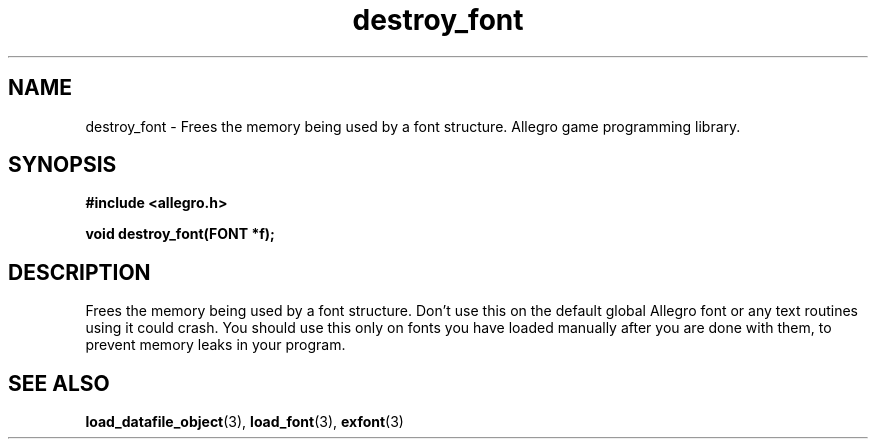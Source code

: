 .\" Generated by the Allegro makedoc utility
.TH destroy_font 3 "version 4.4.3" "Allegro" "Allegro manual"
.SH NAME
destroy_font \- Frees the memory being used by a font structure. Allegro game programming library.\&
.SH SYNOPSIS
.B #include <allegro.h>

.sp
.B void destroy_font(FONT *f);
.SH DESCRIPTION
Frees the memory being used by a font structure. Don't use this on the
default global Allegro font or any text routines using it could crash. You
should use this only on fonts you have loaded manually after you are done
with them, to prevent memory leaks in your program.

.SH SEE ALSO
.BR load_datafile_object (3),
.BR load_font (3),
.BR exfont (3)
